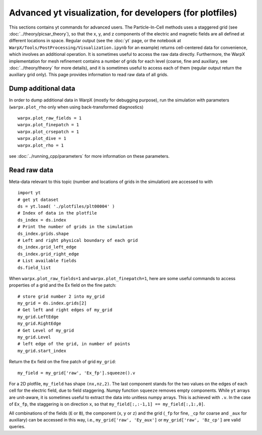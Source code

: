 Advanced yt visualization, for developers (for plotfiles)
=========================================================

This sections contains yt commands for advanced users. The Particle-In-Cell methods uses a
staggered grid (see :doc:`../theory/picsar_theory`), so that the x, y, and z components of the
electric and magnetic fields are all defined at different locations in space. Regular output
(see the :doc:`yt` page, or the notebook at ``WarpX/Tools/PostProcessing/Visualization.ipynb`` for an example)
returns cell-centered data for convenience, which involves an additional operation. It is sometimes
useful to access the raw data directly. Furthermore,
the WarpX implementation for mesh refinement contains a number of grids for each level (coarse,
fine and auxiliary, see
:doc:`../theory/theory` for more details), and it is sometimes useful to access each of
them (regular output return the auxiliary grid only). This page provides information to read
raw data of all grids.

Dump additional data
--------------------

In order to dump additional data in WarpX (mostly for debugging purpose), run the simulation
with parameters (``warpx.plot_rho`` only when using back-transformed diagnostics)

::

    warpx.plot_raw_fields = 1
    warpx.plot_finepatch = 1
    warpx.plot_crsepatch = 1
    warpx.plot_dive = 1
    warpx.plot_rho = 1

see :doc:`../running_cpp/parameters` for more information on these parameters.

Read raw data
-------------

Meta-data
relevant to this topic (number and locations of grids in the simulation) are accessed to
with

::

    import yt
    # get yt dataset
    ds = yt.load( './plotfiles/plt00004' )
    # Index of data in the plotfile
    ds_index = ds.index
    # Print the number of grids in the simulation
    ds_index.grids.shape
    # Left and right physical boundary of each grid
    ds_index.grid_left_edge
    ds_index.grid_right_edge
    # List available fields
    ds.field_list

When ``warpx.plot_raw_fields=1`` and ``warpx.plot_finepatch=1``, here are some useful
commands to access properties of a grid and the Ex field on the fine patch:

::

    # store grid number 2 into my_grid
    my_grid = ds.index.grids[2]
    # Get left and right edges of my_grid
    my_grid.LeftEdge
    my_grid.RightEdge
    # Get Level of my_grid
    my_grid.Level
    # left edge of the grid, in number of points
    my_grid.start_index

Return the ``Ex`` field on the fine patch of grid ``my_grid``:

::

    my_field = my_grid['raw', 'Ex_fp'].squeeze().v

For a 2D plotfile, ``my_field`` has shape ``(nx,nz,2)``. The last component stands for the
two values on the edges of each cell for the electric field, due to field staggering. Numpy
function ``squeeze`` removes empty components. While ``yt`` arrays are unit-aware, it is
sometimes useful to extract the data into unitless numpy arrays. This is achieved with ``.v``.
In the case of ``Ex_fp``, the staggering is on direction ``x``, so that
``my_field[:,:-1,1] == my_field[:,1:,0]``.

All combinations of the fields (``E`` or ``B``), the component (``x``, ``y`` or ``z``) and the
grid (``_fp`` for fine, ``_cp`` for coarse and ``_aux`` for auxiliary) can be accessed in this
way, i.e., ``my_grid['raw', 'Ey_aux']`` or ``my_grid['raw', 'Bz_cp']`` are valid queries.

